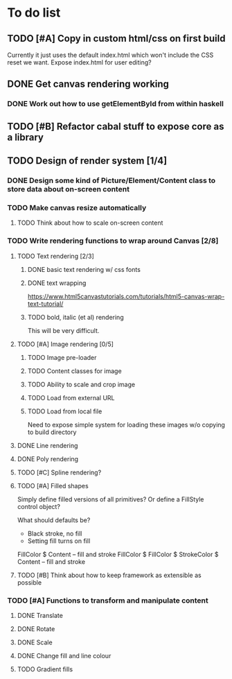 * To do list
** TODO [#A] Copy in custom html/css on first build
Currently it just uses the default index.html which won't include the CSS reset we want.
Expose index.html for user editing?
** DONE Get canvas rendering working
*** DONE Work out how to use getElementById from within haskell
** TODO [#B] Refactor cabal stuff to expose core as a library
** TODO Design of render system [1/4]
*** DONE Design some kind of Picture/Element/Content class to store data about on-screen content
*** TODO Make canvas resize automatically
**** TODO Think about how to scale on-screen content 
*** TODO Write rendering functions to wrap around Canvas [2/8]
**** TODO Text rendering [2/3]
***** DONE basic text rendering w/ css fonts
***** DONE text wrapping
https://www.html5canvastutorials.com/tutorials/html5-canvas-wrap-text-tutorial/
***** TODO bold, italic (et al) rendering
This will be very difficult.
**** TODO [#A] Image rendering [0/5]
***** TODO Image pre-loader
***** TODO Content classes for image
***** TODO Ability to scale and crop image
***** TODO Load from external URL
***** TODO Load from local file
Need to expose simple system for loading these images w/o copying to build directory
**** DONE Line rendering
**** DONE Poly rendering
**** TODO [#C] Spline rendering?
**** TODO [#A] Filled shapes 
Simply define filled versions of all primitives?
Or define a FillStyle control object?

What should defaults be?
- Black stroke, no fill
- Setting fill turns on fill
 
FillColor $ Content -- fill and stroke 
FillColor $ 
FillColor $ StrokeColor $ Content -- fill and stroke
**** TODO [#B] Think about how to keep framework as extensible as possible
*** TODO [#A] Functions to transform and manipulate content
**** DONE Translate
**** DONE Rotate
**** DONE Scale
**** DONE Change fill and line colour
**** TODO Gradient fills
